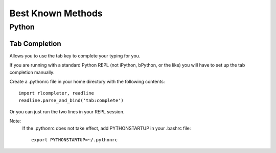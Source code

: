 ==================
Best Known Methods
==================

------
Python
------

Tab Completion
==============
Allows you to use the tab key to complete your typing for you.

If you are running with a standard Python REPL (not iPython, bPython, or the like) you will have to set up the tab completion manually:

Create a .pythonrc file in your home directory with the following contents::

    import rlcompleter, readline
    readline.parse_and_bind('tab:complete')

Or you can just run the two lines in your REPL session.

Note:
    If the .pythonrc does not take effect, add PYTHONSTARTUP in your .bashrc file::

        export PYTHONSTARTUP=~/.pythonrc

